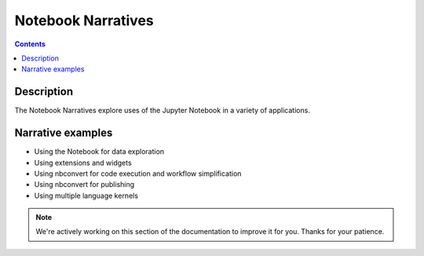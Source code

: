 Notebook Narratives
===================

.. contents:: Contents
   :local:

Description
-----------

The Notebook Narratives explore uses of the Jupyter Notebook in a variety of
applications.

Narrative examples
------------------

- Using the Notebook for data exploration
- Using extensions and widgets
- Using nbconvert for code execution and workflow simplification
- Using nbconvert for publishing
- Using multiple language kernels

.. note::

    We're actively working on this section of the documentation to improve
    it for you. Thanks for your patience.
